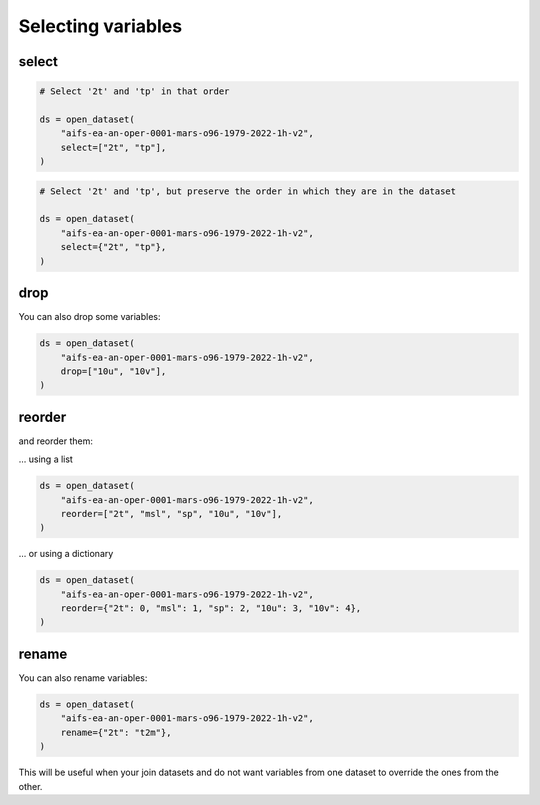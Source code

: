 .. _selecting-variables:

#####################
 Selecting variables
#####################

********
 select
********

.. code:: python

   # Select '2t' and 'tp' in that order

   ds = open_dataset(
       "aifs-ea-an-oper-0001-mars-o96-1979-2022-1h-v2",
       select=["2t", "tp"],
   )

.. code:: python

   # Select '2t' and 'tp', but preserve the order in which they are in the dataset

   ds = open_dataset(
       "aifs-ea-an-oper-0001-mars-o96-1979-2022-1h-v2",
       select={"2t", "tp"},
   )

******
 drop
******

You can also drop some variables:

.. code:: python

   ds = open_dataset(
       "aifs-ea-an-oper-0001-mars-o96-1979-2022-1h-v2",
       drop=["10u", "10v"],
   )

*********
 reorder
*********

and reorder them:

... using a list

.. code:: python

   ds = open_dataset(
       "aifs-ea-an-oper-0001-mars-o96-1979-2022-1h-v2",
       reorder=["2t", "msl", "sp", "10u", "10v"],
   )

... or using a dictionary

.. code:: python

   ds = open_dataset(
       "aifs-ea-an-oper-0001-mars-o96-1979-2022-1h-v2",
       reorder={"2t": 0, "msl": 1, "sp": 2, "10u": 3, "10v": 4},
   )

********
 rename
********

You can also rename variables:

.. code:: python

   ds = open_dataset(
       "aifs-ea-an-oper-0001-mars-o96-1979-2022-1h-v2",
       rename={"2t": "t2m"},
   )

This will be useful when your join datasets and do not want variables
from one dataset to override the ones from the other.
